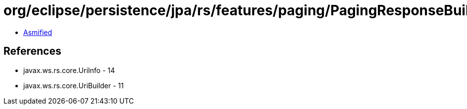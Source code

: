 = org/eclipse/persistence/jpa/rs/features/paging/PagingResponseBuilder.class

 - link:PagingResponseBuilder-asmified.java[Asmified]

== References

 - javax.ws.rs.core.UriInfo - 14
 - javax.ws.rs.core.UriBuilder - 11
